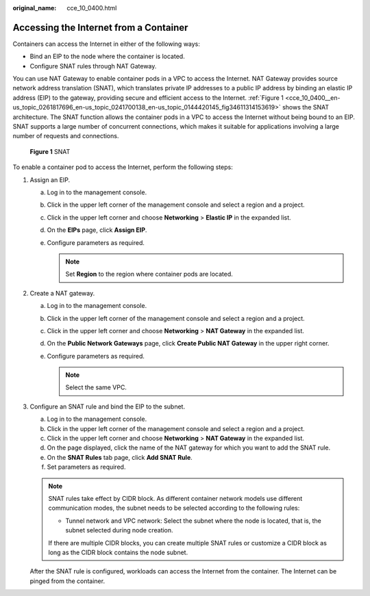 :original_name: cce_10_0400.html

.. _cce_10_0400:

Accessing the Internet from a Container
=======================================

Containers can access the Internet in either of the following ways:

-  Bind an EIP to the node where the container is located.
-  Configure SNAT rules through NAT Gateway.

You can use NAT Gateway to enable container pods in a VPC to access the Internet. NAT Gateway provides source network address translation (SNAT), which translates private IP addresses to a public IP address by binding an elastic IP address (EIP) to the gateway, providing secure and efficient access to the Internet. :ref:`Figure 1 <cce_10_0400__en-us_topic_0261817696_en-us_topic_0241700138_en-us_topic_0144420145_fig34611314153619>` shows the SNAT architecture. The SNAT function allows the container pods in a VPC to access the Internet without being bound to an EIP. SNAT supports a large number of concurrent connections, which makes it suitable for applications involving a large number of requests and connections.

.. _cce_10_0400__en-us_topic_0261817696_en-us_topic_0241700138_en-us_topic_0144420145_fig34611314153619:

.. figure:: /_static/images/en-us_image_0000001898026705.png
   :alt: **Figure 1** SNAT

   **Figure 1** SNAT

To enable a container pod to access the Internet, perform the following steps:

#. Assign an EIP.

   a. Log in to the management console.
   b. Click |image1| in the upper left corner of the management console and select a region and a project.
   c. Click |image2| in the upper left corner and choose **Networking** > **Elastic IP** in the expanded list.
   d. On the **EIPs** page, click **Assign EIP**.
   e. Configure parameters as required.

      .. note::

         Set **Region** to the region where container pods are located.

#. Create a NAT gateway.

   a. Log in to the management console.
   b. Click |image3| in the upper left corner of the management console and select a region and a project.
   c. Click |image4| in the upper left corner and choose **Networking** > **NAT Gateway** in the expanded list.
   d. On the **Public Network Gateways** page, click **Create Public NAT Gateway** in the upper right corner.
   e. Configure parameters as required.

      .. note::

         Select the same VPC.

#. Configure an SNAT rule and bind the EIP to the subnet.

   a. Log in to the management console.
   b. Click |image5| in the upper left corner of the management console and select a region and a project.
   c. Click |image6| in the upper left corner and choose **Networking** > **NAT Gateway** in the expanded list.
   d. On the page displayed, click the name of the NAT gateway for which you want to add the SNAT rule.
   e. On the **SNAT Rules** tab page, click **Add SNAT Rule**.
   f. Set parameters as required.

   .. note::

      SNAT rules take effect by CIDR block. As different container network models use different communication modes, the subnet needs to be selected according to the following rules:

      -  Tunnel network and VPC network: Select the subnet where the node is located, that is, the subnet selected during node creation.

      If there are multiple CIDR blocks, you can create multiple SNAT rules or customize a CIDR block as long as the CIDR block contains the node subnet.

   After the SNAT rule is configured, workloads can access the Internet from the container. The Internet can be pinged from the container.

.. |image1| image:: /_static/images/en-us_image_0000001897907185.png
.. |image2| image:: /_static/images/en-us_image_0000001851587796.png
.. |image3| image:: /_static/images/en-us_image_0000001851587784.png
.. |image4| image:: /_static/images/en-us_image_0000001851587788.png
.. |image5| image:: /_static/images/en-us_image_0000001851746508.png
.. |image6| image:: /_static/images/en-us_image_0000001851746504.png
